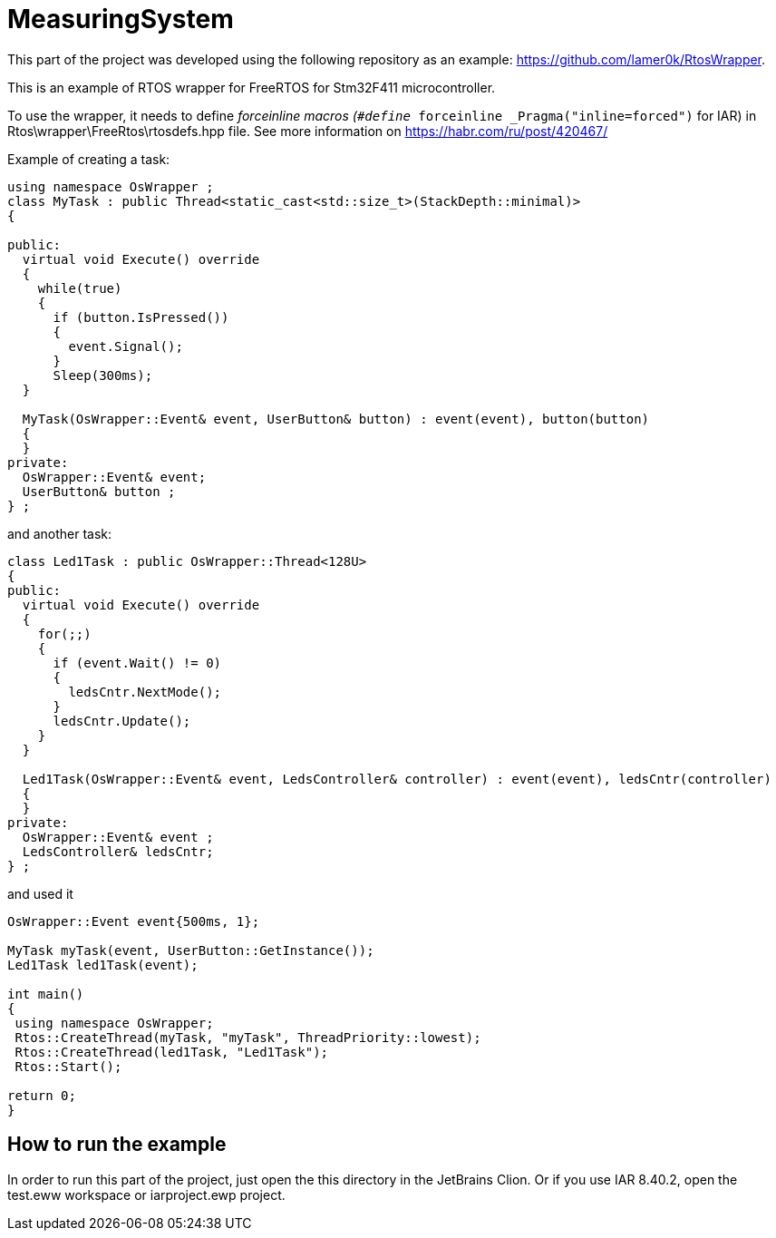 = MeasuringSystem 

This part of the project was developed using the following repository as an example: 
https://github.com/lamer0k/RtosWrapper. 

This is an example of RTOS wrapper for FreeRTOS for Stm32F411 microcontroller. 

To use the wrapper, it needs to define __forceinline macros (`#define __forceinline  _Pragma(&quot;inline=forced&quot;)` for IAR) in Rtos\wrapper\FreeRtos\rtosdefs.hpp file. 
See more information on https://habr.com/ru/post/420467/

Example of creating a task:

[source,cpp]
----
using namespace OsWrapper ;
class MyTask : public Thread<static_cast<std::size_t>(StackDepth::minimal)>
{

public:
  virtual void Execute() override
  {
    while(true) 
    {
      if (button.IsPressed())
      {
        event.Signal();
      }
      Sleep(300ms);
  }

  MyTask(OsWrapper::Event& event, UserButton& button) : event(event), button(button)
  {
  }
private:
  OsWrapper::Event& event;
  UserButton& button ;
} ;
----

and another task:


[source,cpp]
----
class Led1Task : public OsWrapper::Thread<128U>
{
public:
  virtual void Execute() override
  {
    for(;;)
    {
      if (event.Wait() != 0)
      {
        ledsCntr.NextMode();
      }
      ledsCntr.Update();
    }
  }

  Led1Task(OsWrapper::Event& event, LedsController& controller) : event(event), ledsCntr(controller)
  {
  }
private:
  OsWrapper::Event& event ;
  LedsController& ledsCntr;
} ;

----

and used it

[source,cpp]
----

OsWrapper::Event event{500ms, 1};

MyTask myTask(event, UserButton::GetInstance());
Led1Task led1Task(event);

int main()
{
 using namespace OsWrapper;
 Rtos::CreateThread(myTask, "myTask", ThreadPriority::lowest);
 Rtos::CreateThread(led1Task, "Led1Task");
 Rtos::Start();

return 0;
}
----

== How to run the example

In order to run this part of the project, just open the this directory in the JetBrains Clion.
Or if you use IAR 8.40.2, open the test.eww workspace or iarproject.ewp project.